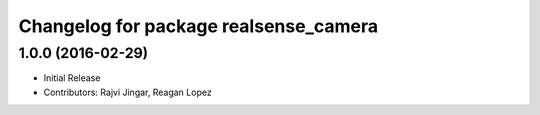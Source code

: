 ^^^^^^^^^^^^^^^^^^^^^^^^^^^^^^^^^^^^^^
Changelog for package realsense_camera
^^^^^^^^^^^^^^^^^^^^^^^^^^^^^^^^^^^^^^

1.0.0 (2016-02-29)
------------------
* Initial Release
* Contributors: Rajvi Jingar, Reagan Lopez

